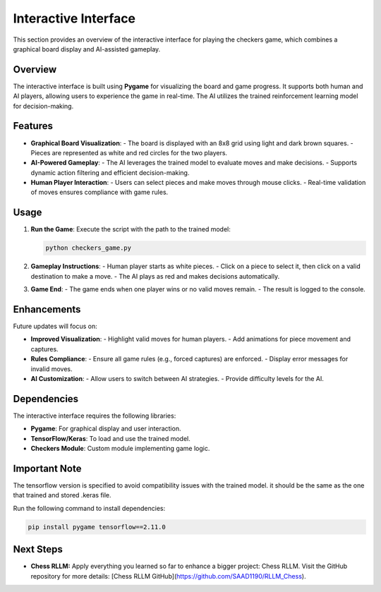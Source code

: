Interactive Interface
=====================

This section provides an overview of the interactive interface for playing the checkers game, which combines a graphical board display and AI-assisted gameplay.

Overview
--------

The interactive interface is built using **Pygame** for visualizing the board and game progress. It supports both human and AI players, allowing users to experience the game in real-time. The AI utilizes the trained reinforcement learning model for decision-making.

Features
--------

- **Graphical Board Visualization**:
  - The board is displayed with an 8x8 grid using light and dark brown squares.
  - Pieces are represented as white and red circles for the two players.

- **AI-Powered Gameplay**:
  - The AI leverages the trained model to evaluate moves and make decisions.
  - Supports dynamic action filtering and efficient decision-making.

- **Human Player Interaction**:
  - Users can select pieces and make moves through mouse clicks.
  - Real-time validation of moves ensures compliance with game rules.

Usage
-----

1. **Run the Game**:
   Execute the script with the path to the trained model:
   
   .. code-block:: bash
      
      python checkers_game.py

2. **Gameplay Instructions**:
   - Human player starts as white pieces.
   - Click on a piece to select it, then click on a valid destination to make a move.
   - The AI plays as red and makes decisions automatically.

3. **Game End**:
   - The game ends when one player wins or no valid moves remain.
   - The result is logged to the console.

Enhancements
------------

Future updates will focus on:

- **Improved Visualization**:
  - Highlight valid moves for human players.
  - Add animations for piece movement and captures.

- **Rules Compliance**:
  - Ensure all game rules (e.g., forced captures) are enforced.
  - Display error messages for invalid moves.

- **AI Customization**:
  - Allow users to switch between AI strategies.
  - Provide difficulty levels for the AI.

Dependencies
------------

The interactive interface requires the following libraries:

- **Pygame**: For graphical display and user interaction.
- **TensorFlow/Keras**: To load and use the trained model.
- **Checkers Module**: Custom module implementing game logic.

Important Note
------------

The tensorflow version is specified to avoid compatibility issues with the trained model. it should be the same as the one that trained and stored .keras file.

Run the following command to install dependencies:

.. code-block:: bash

   pip install pygame tensorflow==2.11.0

Next Steps
----------

- **Chess RLLM:**
  Apply everything you learned so far to enhance a bigger project: Chess RLLM. Visit the GitHub repository for more details: [Chess RLLM GitHub](https://github.com/SAAD1190/RLLM_Chess).

